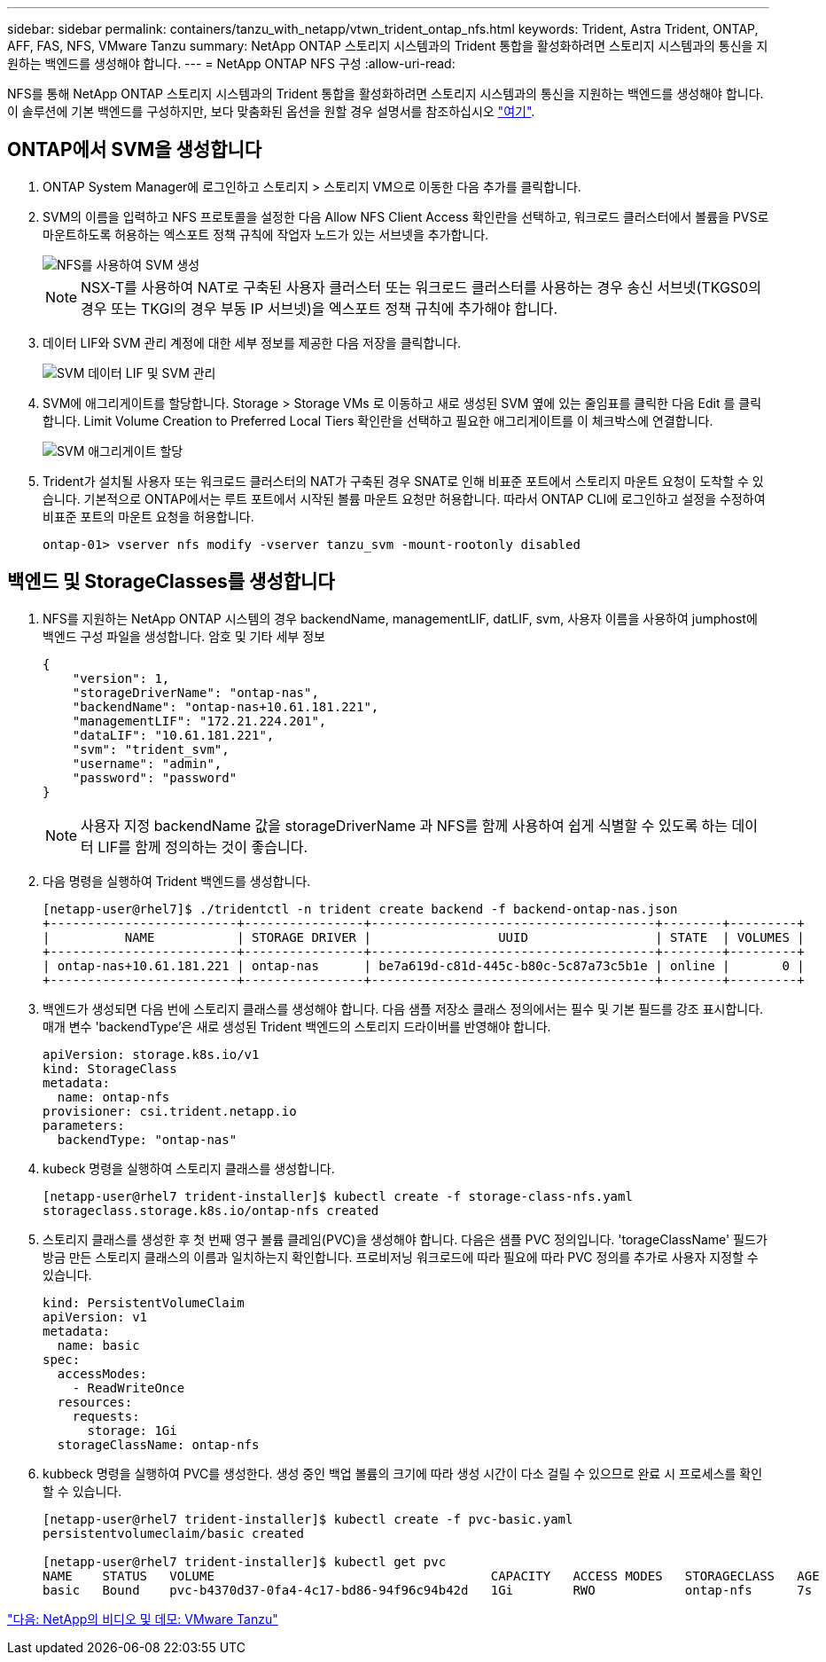 ---
sidebar: sidebar 
permalink: containers/tanzu_with_netapp/vtwn_trident_ontap_nfs.html 
keywords: Trident, Astra Trident, ONTAP, AFF, FAS, NFS, VMware Tanzu 
summary: NetApp ONTAP 스토리지 시스템과의 Trident 통합을 활성화하려면 스토리지 시스템과의 통신을 지원하는 백엔드를 생성해야 합니다. 
---
= NetApp ONTAP NFS 구성
:allow-uri-read: 


NFS를 통해 NetApp ONTAP 스토리지 시스템과의 Trident 통합을 활성화하려면 스토리지 시스템과의 통신을 지원하는 백엔드를 생성해야 합니다. 이 솔루션에 기본 백엔드를 구성하지만, 보다 맞춤화된 옵션을 원할 경우 설명서를 참조하십시오 link:https://docs.netapp.com/us-en/trident/trident-use/ontap-nas.html["여기"^].



== ONTAP에서 SVM을 생성합니다

. ONTAP System Manager에 로그인하고 스토리지 > 스토리지 VM으로 이동한 다음 추가를 클릭합니다.
. SVM의 이름을 입력하고 NFS 프로토콜을 설정한 다음 Allow NFS Client Access 확인란을 선택하고, 워크로드 클러스터에서 볼륨을 PVS로 마운트하도록 허용하는 엑스포트 정책 규칙에 작업자 노드가 있는 서브넷을 추가합니다.
+
image::vtwn_image06.jpg[NFS를 사용하여 SVM 생성]

+

NOTE: NSX-T를 사용하여 NAT로 구축된 사용자 클러스터 또는 워크로드 클러스터를 사용하는 경우 송신 서브넷(TKGS0의 경우 또는 TKGI의 경우 부동 IP 서브넷)을 엑스포트 정책 규칙에 추가해야 합니다.

. 데이터 LIF와 SVM 관리 계정에 대한 세부 정보를 제공한 다음 저장을 클릭합니다.
+
image::vtwn_image07.jpg[SVM 데이터 LIF 및 SVM 관리]

. SVM에 애그리게이트를 할당합니다. Storage > Storage VMs 로 이동하고 새로 생성된 SVM 옆에 있는 줄임표를 클릭한 다음 Edit 를 클릭합니다. Limit Volume Creation to Preferred Local Tiers 확인란을 선택하고 필요한 애그리게이트를 이 체크박스에 연결합니다.
+
image::vtwn_image08.jpg[SVM 애그리게이트 할당]

. Trident가 설치될 사용자 또는 워크로드 클러스터의 NAT가 구축된 경우 SNAT로 인해 비표준 포트에서 스토리지 마운트 요청이 도착할 수 있습니다. 기본적으로 ONTAP에서는 루트 포트에서 시작된 볼륨 마운트 요청만 허용합니다. 따라서 ONTAP CLI에 로그인하고 설정을 수정하여 비표준 포트의 마운트 요청을 허용합니다.
+
[listing]
----
ontap-01> vserver nfs modify -vserver tanzu_svm -mount-rootonly disabled
----




== 백엔드 및 StorageClasses를 생성합니다

. NFS를 지원하는 NetApp ONTAP 시스템의 경우 backendName, managementLIF, datLIF, svm, 사용자 이름을 사용하여 jumphost에 백엔드 구성 파일을 생성합니다. 암호 및 기타 세부 정보
+
[listing]
----
{
    "version": 1,
    "storageDriverName": "ontap-nas",
    "backendName": "ontap-nas+10.61.181.221",
    "managementLIF": "172.21.224.201",
    "dataLIF": "10.61.181.221",
    "svm": "trident_svm",
    "username": "admin",
    "password": "password"
}
----
+

NOTE: 사용자 지정 backendName 값을 storageDriverName 과 NFS를 함께 사용하여 쉽게 식별할 수 있도록 하는 데이터 LIF를 함께 정의하는 것이 좋습니다.

. 다음 명령을 실행하여 Trident 백엔드를 생성합니다.
+
[listing]
----
[netapp-user@rhel7]$ ./tridentctl -n trident create backend -f backend-ontap-nas.json
+-------------------------+----------------+--------------------------------------+--------+---------+
|          NAME           | STORAGE DRIVER |                 UUID                 | STATE  | VOLUMES |
+-------------------------+----------------+--------------------------------------+--------+---------+
| ontap-nas+10.61.181.221 | ontap-nas      | be7a619d-c81d-445c-b80c-5c87a73c5b1e | online |       0 |
+-------------------------+----------------+--------------------------------------+--------+---------+
----
. 백엔드가 생성되면 다음 번에 스토리지 클래스를 생성해야 합니다. 다음 샘플 저장소 클래스 정의에서는 필수 및 기본 필드를 강조 표시합니다. 매개 변수 'backendType'은 새로 생성된 Trident 백엔드의 스토리지 드라이버를 반영해야 합니다.
+
[listing]
----
apiVersion: storage.k8s.io/v1
kind: StorageClass
metadata:
  name: ontap-nfs
provisioner: csi.trident.netapp.io
parameters:
  backendType: "ontap-nas"
----
. kubeck 명령을 실행하여 스토리지 클래스를 생성합니다.
+
[listing]
----
[netapp-user@rhel7 trident-installer]$ kubectl create -f storage-class-nfs.yaml
storageclass.storage.k8s.io/ontap-nfs created
----
. 스토리지 클래스를 생성한 후 첫 번째 영구 볼륨 클레임(PVC)을 생성해야 합니다. 다음은 샘플 PVC 정의입니다. 'torageClassName' 필드가 방금 만든 스토리지 클래스의 이름과 일치하는지 확인합니다. 프로비저닝 워크로드에 따라 필요에 따라 PVC 정의를 추가로 사용자 지정할 수 있습니다.
+
[listing]
----
kind: PersistentVolumeClaim
apiVersion: v1
metadata:
  name: basic
spec:
  accessModes:
    - ReadWriteOnce
  resources:
    requests:
      storage: 1Gi
  storageClassName: ontap-nfs
----
. kubbeck 명령을 실행하여 PVC를 생성한다. 생성 중인 백업 볼륨의 크기에 따라 생성 시간이 다소 걸릴 수 있으므로 완료 시 프로세스를 확인할 수 있습니다.
+
[listing]
----
[netapp-user@rhel7 trident-installer]$ kubectl create -f pvc-basic.yaml
persistentvolumeclaim/basic created

[netapp-user@rhel7 trident-installer]$ kubectl get pvc
NAME    STATUS   VOLUME                                     CAPACITY   ACCESS MODES   STORAGECLASS   AGE
basic   Bound    pvc-b4370d37-0fa4-4c17-bd86-94f96c94b42d   1Gi        RWO            ontap-nfs      7s
----


link:vtwn_videos_and_demos.html["다음: NetApp의 비디오 및 데모: VMware Tanzu"]
